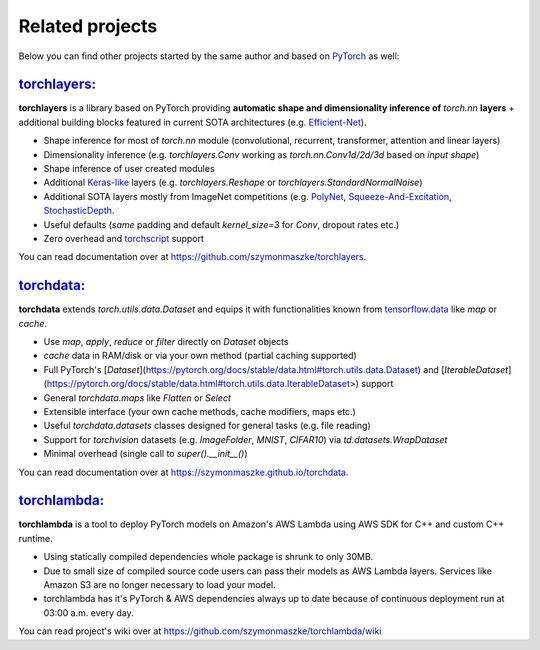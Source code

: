 ****************
Related projects
****************

Below you can find other projects started by the same author and based on `PyTorch <https://pytorch.org/>`__ as well:

`torchlayers: <https://github.com/szymonmaszke/torchlayers>`__
==============================================================

**torchlayers** is a library based on PyTorch
providing **automatic shape and dimensionality inference of** `torch.nn` **layers** + additional
building blocks featured in current SOTA architectures (e.g. `Efficient-Net <https://arxiv.org/abs/1905.11946>`__).

* Shape inference for most of `torch.nn` module (convolutional, recurrent, transformer, attention and linear layers)
* Dimensionality inference (e.g. `torchlayers.Conv` working as `torch.nn.Conv1d/2d/3d` based on `input shape`)
* Shape inference of user created modules
* Additional `Keras-like <https://www.tensorflow.org/guide/keras>`__ layers (e.g. `torchlayers.Reshape` or `torchlayers.StandardNormalNoise`)
* Additional SOTA layers mostly from ImageNet competitions (e.g. `PolyNet <https://arxiv.org/abs/1608.06993>`__, `Squeeze-And-Excitation <https://arxiv.org/abs/1709.01507>`__, `StochasticDepth <www.arxiv.org/abs/1512.03385>`__.
* Useful defaults (`same` padding and default `kernel_size=3` for `Conv`, dropout rates etc.)
* Zero overhead and `torchscript <https://pytorch.org/docs/stable/jit.html>`__ support

You can read documentation over at https://github.com/szymonmaszke/torchlayers.

`torchdata: <https://github.com/szymonmaszke/torchdata>`__
==========================================================

**torchdata** extends `torch.utils.data.Dataset` and equips it with
functionalities known from `tensorflow.data <https://www.tensorflow.org/api_docs/python/tf/data/Dataset>`__
like `map` or `cache`.

* Use `map`, `apply`, `reduce` or `filter` directly on `Dataset` objects
* `cache` data in RAM/disk or via your own method (partial caching supported)
* Full PyTorch's [`Dataset`](https://pytorch.org/docs/stable/data.html#torch.utils.data.Dataset) and [`IterableDataset`](https://pytorch.org/docs/stable/data.html#torch.utils.data.IterableDataset>) support
* General `torchdata.maps` like `Flatten` or `Select`
* Extensible interface (your own cache methods, cache modifiers, maps etc.)
* Useful `torchdata.datasets` classes designed for general tasks (e.g. file reading)
* Support for `torchvision` datasets (e.g. `ImageFolder`, `MNIST`, `CIFAR10`) via `td.datasets.WrapDataset`
* Minimal overhead (single call to `super().__init__()`)

You can read documentation over at https://szymonmaszke.github.io/torchdata.


`torchlambda: <https://github.com/szymonmaszke/torchlambda>`__
==============================================================

**torchlambda** is a tool to deploy PyTorch models on Amazon's AWS Lambda using AWS SDK for C++ and custom C++ runtime.

* Using statically compiled dependencies whole package is shrunk to only 30MB.
* Due to small size of compiled source code users can pass their models as AWS Lambda layers. Services like Amazon S3 are no longer necessary to load your model.
* torchlambda has it's PyTorch & AWS dependencies always up to date because of continuous deployment run at 03:00 a.m. every day.

You can read project's wiki over at https://github.com/szymonmaszke/torchlambda/wiki
